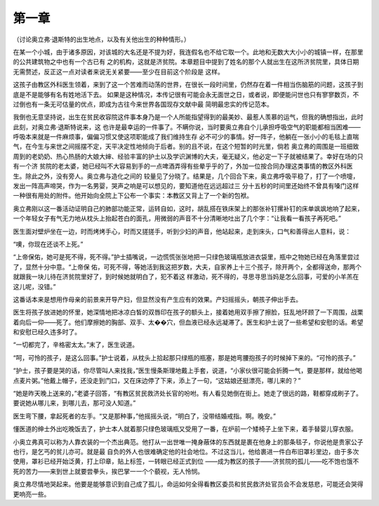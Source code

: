 第一章
======

（讨论奥立弗·退斯特的出生地点，以及有关他出生的种种情形。）

在某一个小城，由于诸多原因，对该城的大名还是不提为好，我连假名也不给它取一个。此地和无数大大小小的城镇一样，在那里的公共建筑物之中也有一个古已有 之的机构，这就是济贫院。本章题目中提到了姓名的那个人就出生在这所济贫院里，具体日期无需赘述，反正这一点对读者来说无关紧要——至少在目前这个阶段是 这样。

这孩子由教区外科医生领着，来到了这一个苦难而动荡的世界，在很长一段时间里，仍然存在着一件相当伤脑筋的问题，这孩子到底是不是能够有名有姓地活下去。 如果是这种情况，本传记很有可能会永无面世之日，或者说，即便能问世也只有寥寥数页，不过倒也有一条无可估量的优点，即成为古往今来世界各国现存文献中最 简明最忠实的传记范本。

我倒也无意坚持说，出生在贫民收容院这件事本身乃是一个人所能指望得到的最美妙、最惹人羡慕的运气，但我的确想指出，此时此刻，对奥立弗·退斯特说来，这 也许是最幸运的一件事了。不瞒你说，当时要奥立弗自个儿承担呼吸空气的职能都相当困难——呼吸本来就是一件麻烦事，偏偏习惯又使这项职能成了我们维持生存 必不可少的事情。好一阵子，他躺在一张小小的毛毯上直喘气，在今生与来世之间摇摆不定，天平决定性地倾向于后者。别的且不说，在这个短暂的时光里，倘若 奥立弗的周围是一班细致周到的老奶奶、热心热肠的大娘大婶、经验丰富的护土以及学识渊博的大夫，毫无疑义，他必定一下子就被结果了。幸好在场的只有一个济 贫院的老太婆，她已经叫不大容易到手的一点啤酒弄得有些晕乎乎的了，外加一位按合同办理这类事情的教区外科医生。除此之外，没有旁人。奥立弗与造化之间的 较量见了分晓了。结果是，几个回合下来，奥立弗呼吸平稳了，打了一个喷嚏，发出一阵高声啼哭，作为一名男婴，哭声之响是可以想见的，要知道他在远远超过三 分十五秒的时间里还始终不曾具有嗓门这样一种很有用处的附件。他开始向全院上下公布一个事实：本教区又背上了一个新的包袱。

奥立弗刚以这一番活动证明自己的肺部功能正常，运转自如，这时，胡乱搭在铁床架上的那张补钉摞补钉的床单飒飒地响了起来，一个年轻女子有气无力地从枕头上抬起苍白的面孔，用微弱的声音不十分清晰地吐出了几个字：“让我看一看孩子再死吧。”

医生面对壁炉坐在一边，时而烤烤手心，时而又搓搓手，听到少妇的声音，他站起来，走到床头，口气和善得出人意料，说：

“噢，你现在还谈不上死。”

“上帝保佑，她可是死不得，死不得。”护士插嘴说，一边慌慌张张地把一只绿色玻璃瓶放进衣袋里，瓶中之物她已经在角落里尝过了，显然十分中意。“上帝保 佑，可死不得，等她活到我这把岁数，大夫，自家养上十三个孩子，除开两个，全都得送命，那两个就跟我一块儿待在济贫院里好了，到时候她就明白了，犯不着这 样激动，死不得的，寻思寻思当妈是怎么回事，可爱的小羊羔在这儿呢，没错。”

这番话本来是想用作母亲的前景来开导产妇，但显然没有产生应有的效果。产妇摇摇头，朝孩子伸出手去。

医生将孩子放进她的怀里，她深情地把冰凉白皙的双唇印在孩子的额头上，接着她用双手擦了擦脸，狂乱地环顾了一下周围，战栗着向后一仰——死了。他们摩擦她的胸部、双手、太��穴，但血液已经永远凝滞了。医生和护土说了一些希望和安慰的话。希望和安慰已经久违多时了。

“一切都完了，辛格密太太。”末了，医生说道。

“呵，可怜的孩子，是这么回事。”护士说着，从枕头上拾起那只绿瓶的瓶塞，那是她弯腰抱孩子的时候掉下来的。“可怜的孩子。”

“护士，孩子要是哭的话，你尽管叫人来找我，”医生慢条斯理地戴上手套，说道，“小家伙很可能会折腾一气，要是那样，就给他喝点麦片粥。”他戴上帽子，还没走到门口，又在床边停了下来，添上了一句，“这姑娘还挺漂亮，哪儿来的？”

“她是昨天晚上送来的，”老婆子回答，“有教区贫民救济处长官的吩咐。有人看见她倒在街上。她走了很远的路，鞋都穿成刷子了。要说她从哪儿来，到哪儿去，那可没人知道。”

医生弯下腰，拿起死者的左手。“又是那种事，”他摇摇头说，“明白了，没带结婚戒指。啊。晚安。”

懂医道的绅士外出吃晚饭去了，护士本人就着那只绿色玻璃瓶又受用了一番，在炉前一个矮椅子上坐下来，着手替婴儿穿衣服。

小奥立弗真可以称为人靠衣装的一个杰出典范。他打从一出世唯一掩身蔽体的东西就是裹在他身上的那条毯子，你说他是贵家公子也行，是乞丐的贫儿亦可。就是最 自负的外人也很难确定他的社会地位。不过这当儿，他给裹进一件白布旧罩衫里边，由于多次使用，罩衫已经开始泛黄，打上印章，贴上标签，一转眼已经正式到位 ——成为教区的孩子——济贫院的孤儿——吃不饱也饿不死的苦力——来到世上就要尝拳头，挨巴掌一一个个藐视，无人怜悯。

奥立弗尽情地哭起来。他要是能够意识到自己成了孤儿，命运如何全得看教区委员和贫民救济处官员会不会发慈悲，可能还会哭得更响亮一些。
